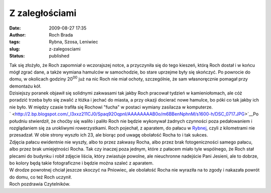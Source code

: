 Z zaległościami
###############
:date: 2009-08-27 17:35
:author: Roch Brada
:tags: Rybna, Szosa, Leniwiec
:slug: z-zalegosciami
:status: published

| Tak się złożyło, że Roch zapomniał o wczorajszej notce, a przyczyniła się do tego kieszeń, którą Roch dostał i w końcu mógł zgrać dane, a także wymiana hamulców w samochodzie, bo stare uprzejme były się skończyć. Po powrocie do domu, w okolicach godziny 20\ :sup:`00` już na nic Roch nie miał ochoty, szczególnie, że sam własnoręcznie pomagał przy demontażu kół.
| Dzisiejszy poranek objawił się solidnymi zakwasami tak jakby Roch pracował tydzień w kamieniołomach, ale cóż poradzić trzeba było się zwalić z łóżka i jechać do miasta, a przy okazji docierać nowe hamulce, bo póki co tak jakby ich nie było. W między czasie trafiła się Rochowi "fucha" w postaci wymiany zasilacza w komputerze.
| ` <http://2.bp.blogspot.com/_l3xxz211CJ0/Spaq92OqpnI/AAAAAAAAB0o/m6BBenNphnM/s1600-h/DSC_0717.JPG>`__\ Po południu stwierdził, że choćby się waliło i paliło Roch nie będzie wykonywał żadnych czynności poza pedałowaniem i rozglądaniem się za urokliwymi rowerzystkami. Roch pojechał, z aparatem, do pałacu w `Rybnej <http://maps.google.pl/maps?f=q&source=s_q&hl=pl&q=Powsta%C5%84c%C3%B3w+Warszawskich+83,+42-680+Tarnowskie+G%C3%B3ry,+Tarnog%C3%B3rski,+%C5%9Al%C4%85skie&sll=52.025459,19.204102&sspn=7.424678,19.753418&ie=UTF8&cd=1&geocode=FRIMAgMdT7weAQ&split=0&ll=50.464962,18.789185&spn=0.003749,0.009645&t=h&z=17>`__, czyli z kilometrami nie przesadzał. W obie strony wyszło ich 23, ale biorąc pod uwagę obolałość Rocha to i tak sukces.
| Zdjęcia pałacu ewidentnie nie wyszły, albo to przez zakwasy Rocha, albo przez brak fotogeniczności samego pałacu, albo przez brak umiejętności Rocha. Tak czy inaczej poza jednym, które z pałacem miało tyle wspólnego, że Roch stał plecami do budynku i robił zdjęcie liścia, który zwiastuje powolne, ale nieuchronne nadejście Pani Jesieni, ale to dobrze, bo kolory będą takie fotograficzne i będzie można szaleć z aparatem.
| W drodze powrotnej chciał jeszcze skoczyć na Pniowiec, ale obolałość Rocha nie wyraziła na to zgody i nakazała powrót do domu, co też Roch uczynił.
| Roch pozdrawia Czytelników.
